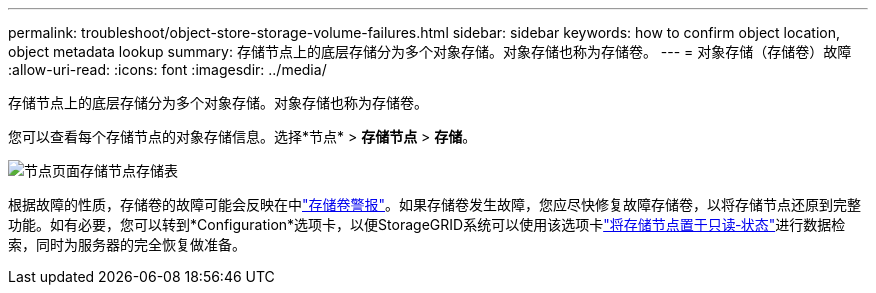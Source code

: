 ---
permalink: troubleshoot/object-store-storage-volume-failures.html 
sidebar: sidebar 
keywords: how to confirm object location, object metadata lookup 
summary: 存储节点上的底层存储分为多个对象存储。对象存储也称为存储卷。 
---
= 对象存储（存储卷）故障
:allow-uri-read: 
:icons: font
:imagesdir: ../media/


[role="lead"]
存储节点上的底层存储分为多个对象存储。对象存储也称为存储卷。

您可以查看每个存储节点的对象存储信息。选择*节点* > *存储节点* > *存储*。

image::../media/nodes_page_storage_nodes_storage_tables.png[节点页面存储节点存储表]

根据故障的性质，存储卷的故障可能会反映在中link:../monitor/alerts-reference.html["存储卷警报"]。如果存储卷发生故障，您应尽快修复故障存储卷，以将存储节点还原到完整功能。如有必要，您可以转到*Configuration*选项卡，以便StorageGRID系统可以使用该选项卡link:../maintain/checking-storage-state-after-recovering-storage-volumes.html["将存储节点置于只读‐状态"]进行数据检索，同时为服务器的完全恢复做准备。
